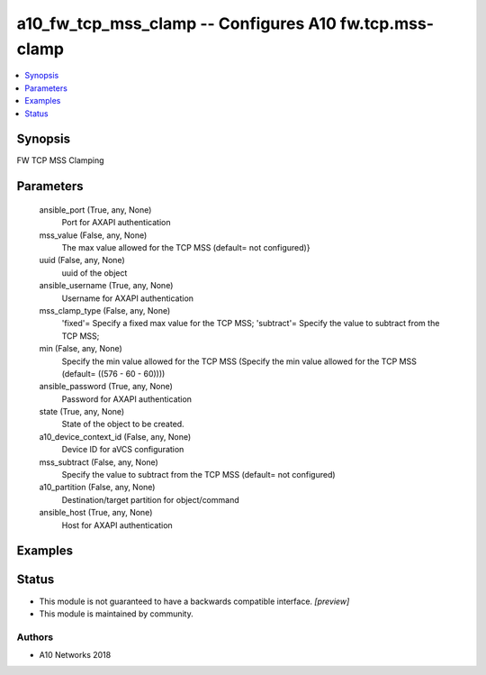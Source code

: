 .. _a10_fw_tcp_mss_clamp_module:


a10_fw_tcp_mss_clamp -- Configures A10 fw.tcp.mss-clamp
=======================================================

.. contents::
   :local:
   :depth: 1


Synopsis
--------

FW TCP MSS Clamping






Parameters
----------

  ansible_port (True, any, None)
    Port for AXAPI authentication


  mss_value (False, any, None)
    The max value allowed for the TCP MSS (default= not configured)}


  uuid (False, any, None)
    uuid of the object


  ansible_username (True, any, None)
    Username for AXAPI authentication


  mss_clamp_type (False, any, None)
    'fixed'= Specify a fixed max value for the TCP MSS; 'subtract'= Specify the value to subtract from the TCP MSS;


  min (False, any, None)
    Specify the min value allowed for the TCP MSS (Specify the min value allowed for the TCP MSS (default= ((576 - 60 - 60))))


  ansible_password (True, any, None)
    Password for AXAPI authentication


  state (True, any, None)
    State of the object to be created.


  a10_device_context_id (False, any, None)
    Device ID for aVCS configuration


  mss_subtract (False, any, None)
    Specify the value to subtract from the TCP MSS (default= not configured)


  a10_partition (False, any, None)
    Destination/target partition for object/command


  ansible_host (True, any, None)
    Host for AXAPI authentication









Examples
--------

.. code-block:: yaml+jinja

    





Status
------




- This module is not guaranteed to have a backwards compatible interface. *[preview]*


- This module is maintained by community.



Authors
~~~~~~~

- A10 Networks 2018

